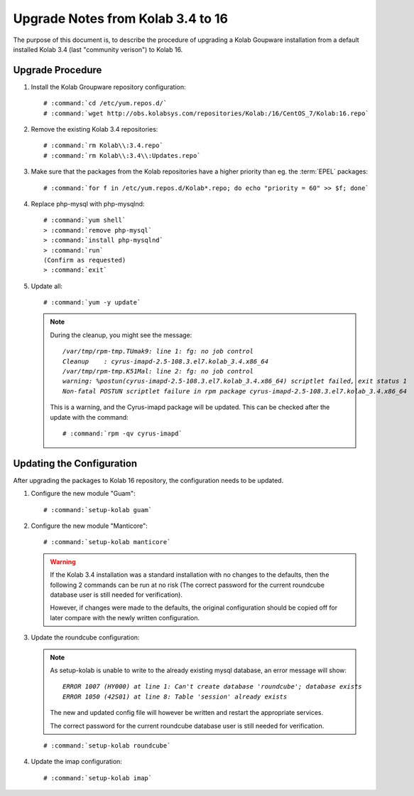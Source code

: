==================================
Upgrade Notes from Kolab 3.4 to 16
==================================

The purpose of this document is, to describe the procedure of upgrading a Kolab Goupware installation from a default installed Kolab 3.4 (last "community verison") to Kolab 16.


Upgrade Procedure
=================

#.  Install the Kolab Groupware repository configuration:

    .. parsed-literal::

        # :command:`cd /etc/yum.repos.d/`
        # :command:`wget http://obs.kolabsys.com/repositories/Kolab:/16/CentOS_7/Kolab:16.repo`

#.  Remove the existing Kolab 3.4 repositories:

    .. parsed-literal::

        # :command:`rm Kolab\\:3.4.repo`
        # :command:`rm Kolab\\:3.4\\:Updates.repo`

#.  Make sure that the packages from the Kolab repositories have a higher priority than eg. the :term:`EPEL` packages:

    .. parsed-literal::

        # :command:`for f in /etc/yum.repos.d/Kolab*.repo; do echo "priority = 60" >> $f; done`


#.  Replace php-mysql with php-mysqlnd:

    .. parsed-literal::

        # :command:`yum shell`
        > :command:`remove php-mysql`
        > :command:`install php-mysqlnd`
        > :command:`run`
        (Confirm as requested)
        > :command:`exit`

#.  Update all:

    .. parsed-literal::

        # :command:`yum -y update`


    .. NOTE:: During the cleanup, you might see the message:

        .. parsed-literal::

            `/var/tmp/rpm-tmp.TUmak9: line 1: fg: no job control`
            `Cleanup    : cyrus-imapd-2.5-108.3.el7.kolab_3.4.x86_64                                               347/404`
            `/var/tmp/rpm-tmp.K51Mal: line 2: fg: no job control`
            `warning: %postun(cyrus-imapd-2.5-108.3.el7.kolab_3.4.x86_64) scriptlet failed, exit status 1`
            `Non-fatal POSTUN scriptlet failure in rpm package cyrus-imapd-2.5-108.3.el7.kolab_3.4.x86_64`

        This is a warning, and the Cyrus-imapd package will be updated. This can be checked after the update with the command:

        .. parsed-literal::

            # :command:`rpm -qv cyrus-imapd`



Updating the Configuration
==========================

After upgrading the packages to Kolab 16 repository, the configuration needs to be updated.

1.  Configure the new module "Guam":

    .. parsed-literal::

        # :command:`setup-kolab guam`

2.  Configure the new module "Manticore":

    .. parsed-literal::

        # :command:`setup-kolab manticore`

    .. WARNING::

        If the Kolab 3.4 installation was a standard installation with no changes to the defaults, then the following 2 commands can be run at no risk (The correct password for the current roundcube database user is still needed for verification).

        However, if changes were made to the defaults, the original configuration should be copied off for later compare with the newly written configuration.

3.  Update the roundcube configuration:

    .. NOTE::

        As setup-kolab is unable to write to the already existing mysql database, an error message will show:

        .. parsed-literal::

            `ERROR 1007 (HY000) at line 1: Can't create database 'roundcube'; database exists`
            `ERROR 1050 (42S01) at line 8: Table 'session' already exists`

        The new and updated config file will however be written and restart the appropriate services.

        The correct password for the current roundcube database user is still needed for verification.

    .. parsed-literal::

        # :command:`setup-kolab roundcube`



4.  Update the imap configuration:

    .. parsed-literal::

        # :command:`setup-kolab imap`



